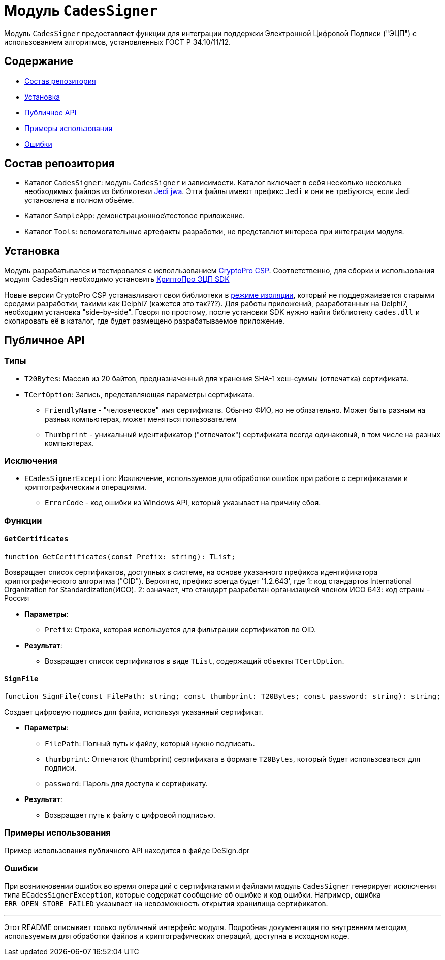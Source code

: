 = Модуль `CadesSigner`

Модуль `CadesSigner` предоставляет функции для интеграции поддержки Электронной Цифровой Подписи ("ЭЦП") с использованием алгоритмов, установленных ГОСТ Р 34.10/11/12.

== Содержание

* <<Состав репозитория>>
* <<Установка>>
* <<Публичное API>>
* <<Примеры использования>>
* <<Ошибки>>

== Состав репозитория
* Каталог `CadesSigner`: модуль `CadesSigner` и зависимости.  Каталог включает в себя несколько несколько необходимых файлов из библиотеки link:https://sourceforge.net/projects/jedi-apilib/[Jedi jwa]. Этти файлы имеют префикс `Jedi` и они не требуются, если Jedi установлена в полном объёме.
* Каталог `SampleApp`: демонстрационное\тестовое приложение.
* Каталог `Tools`: вспомогательные артефакты разработки, не представлют интереса при интеграции модуля. 

== Установка
Модуль разрабатывался и тестировался с исполльзованием link:https://cryptopro.ru/products/csp[CryptoPro CSP]. 
Соответственно, для сборки и использования модуля CadesSign необходимо установить link:https://cryptopro.ru/products/cades/sdk[КриптоПро ЭЦП SDK]

Новые версии CryptoPro CSP устанавливают свои библиотеки в link:https://docs.cryptopro.ru/cades/usage/cades-manifests?id=%d0%97%d0%b0%d0%b3%d1%80%d1%83%d0%b7%d0%ba%d0%b0-cadesdllxadesdll-%d0%b2-%d0%bf%d1%80%d0%b8%d0%bb%d0%be%d0%b6%d0%b5%d0%bd%d0%b8%d0%b5-%d0%bf%d0%be%d0%bb%d1%8c%d0%b7%d0%be%d0%b2%d0%b0%d1%82%d0%b5%d0%bb%d1%8f-%d1%82%d0%be%d0%bb%d1%8c%d0%ba%d0%be-%d0%b4%d0%bb%d1%8f-windows[режиме изоляции], который не поддержаивается старыми средами разработки, такими как Delphi7 (кажется это так???).
Для работы приложений, разработанных на Delphi7, необходим установка "side-by-side". Говоря по простому, после установки SDK нужно найти библиотеку `cades.dll` и скопировать её в каталог, где будет размещено разрабатываемое приложение. 

== Публичное API
=== Типы
* `T20Bytes`: Массив из 20 байтов, предназначенный для хранения SHA-1 хеш-суммы (отпечатка) сертификата.
* `TCertOption`: Запись, представляющая параметры сертификата.
    ** `FriendlyName` - "человеческое" имя сертификатв. Обычно ФИО, но не обязательно. Может быть разным на разных компьютерах, может меняться пользователем
    ** `Thumbprint` - уникальный идентификатор ("отпечаток") сертификата всегда одинаковый, в том числе на разных компьютерах.

=== Исключения

* `ECadesSignerException`: Исключение, используемое для обработки ошибок при работе с сертификатами и криптографическими операциями.
  ** `ErrorCode` - код ошибки из Windows API, который указывает на причину сбоя.

=== Функции

==== `GetCertificates`

[source,delphi]
----
function GetCertificates(const Prefix: string): TList;
----

Возвращает список сертификатов, доступных в системе, на основе указанного префикса идентификатора криптографического алгоритма ("OID").
Вероятно, префикс всегда будет '1.2.643', где
1: код стандартов International Organization for Standardization(ИСО).
2: означает, что стандарт разработан организацией членом ИСО 
643: код страны - Россия

* *Параметры*:
  ** `Prefix`: Строка, которая используется для фильтрации сертификатов по OID.

* *Результат*:
  ** Возвращает список сертификатов в виде `TList`, содержащий объекты `TCertOption`.

==== `SignFile`

[source,delphi]
----
function SignFile(const FilePath: string; const thumbprint: T20Bytes; const password: string): string;
----

Создает цифровую подпись для файла, используя указанный сертификат.

* *Параметры*:
  ** `FilePath`: Полный путь к файлу, который нужно подписать.
  ** `thumbprint`: Отпечаток (thumbprint) сертификата в формате `T20Bytes`, который будет использоваться для подписи.
  ** `password`: Пароль для доступа к сертификату.

* *Результат*:
  ** Возвращает путь к файлу с цифровой подписью.

=== Примеры использования

Пример использования публичного API находится в файде DeSign.dpr

=== Ошибки

При возникновении ошибок во время операций с сертификатами и файлами модуль `CadesSigner` генерирует исключения типа `ECadesSignerException`, которые содержат сообщение об ошибке и код ошибки. Например, ошибка `ERR_OPEN_STORE_FAILED` указывает на невозможность открытия хранилища сертификатов.

---

Этот README описывает только публичный интерфейс модуля. Подробная документация по внутренним методам, используемым для обработки файлов и криптографических операций, доступна в исходном коде.

